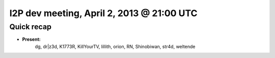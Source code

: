 I2P dev meeting, April 2, 2013 @ 21:00 UTC
==========================================

Quick recap
-----------

* **Present:**
    dg,
    dr|z3d,
    K1773R,
    KillYourTV,
    lillith,
    orion,
    RN,
    Shinobiwan,
    str4d,
    weltende
